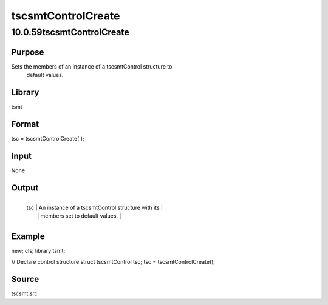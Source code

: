 ===================
tscsmtControlCreate
===================

10.0.59tscsmtControlCreate
==========================

Purpose
-------
Sets the members of an instance of a tscsmtControl structure to
   default values.

Library
-------
tsmt

Format
------
tsc = tscsmtControlCreate( );

Input
-----
None

Output
------
+-----------------+-----------------------------------------------------+
   | tsc             | An instance of a tscsmtControl structure with its   |
   |                 | members set to default values.                      |
   +-----------------+-----------------------------------------------------+

Example
-------
::

new;
cls;
library tsmt;

// Declare control structure
struct tscsmtControl tsc;
tsc = tscsmtControlCreate();

Source
------
tscsmt.src
